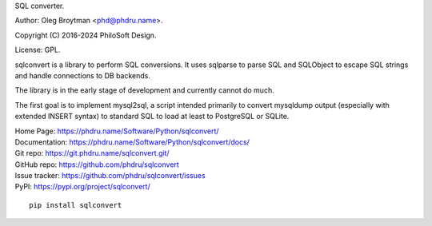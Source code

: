 SQL converter.

Author: Oleg Broytman <phd@phdru.name>.

Copyright (C) 2016-2024 PhiloSoft Design.

License: GPL.

sqlconvert is a library to perform SQL conversions. It uses sqlparse to
parse SQL and SQLObject to escape SQL strings and handle connections to DB
backends.

The library is in the early stage of development and currently cannot do
much.

The first goal is to implement mysql2sql, a script intended primarily to
convert mysqldump output (especially with extended INSERT syntax) to
standard SQL to load at least to PostgreSQL or SQLite.

| Home Page:     https://phdru.name/Software/Python/sqlconvert/
| Documentation: https://phdru.name/Software/Python/sqlconvert/docs/
| Git repo:      https://git.phdru.name/sqlconvert.git/
| GitHub repo:   https://github.com/phdru/sqlconvert
| Issue tracker: https://github.com/phdru/sqlconvert/issues
| PyPI:          https://pypi.org/project/sqlconvert/

::

    pip install sqlconvert
